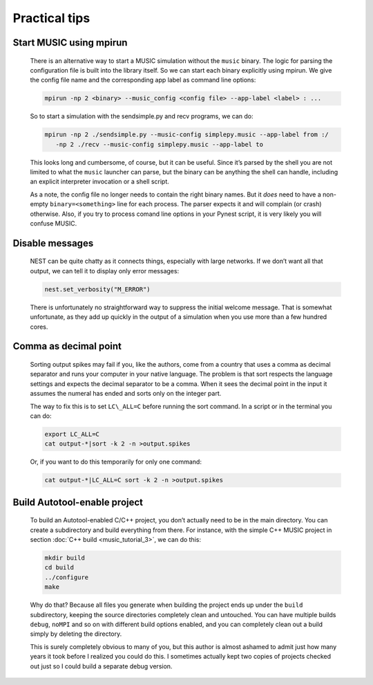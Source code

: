 .. _tips_music:

Practical tips
==============

Start MUSIC using mpirun
------------------------

    There is an alternative way to start a MUSIC simulation without the ``music``
    binary. The logic for parsing the configuration file is built into
    the library itself. So we can start each binary explicitly using
    mpirun. We give the config file name and the corresponding app label
    as command line options:

    .. code-block:: sh

          mpirun -np 2 <binary> --music_config <config file> --app-label <label> : ...

    So to start a simulation with the sendsimple.py and recv programs,
    we can do:

    .. code-block:: sh

          mpirun -np 2 ./sendsimple.py --music-config simplepy.music --app-label from :/
             -np 2 ./recv --music-config simplepy.music --app-label to

    This looks long and cumbersome, of course, but it can be useful.
    Since it’s parsed by the shell you are not limited to what the
    ``music`` launcher can parse, but the binary can be
    anything the shell can handle, including an explicit interpreter
    invocation or a shell script.

    As a note, the config file no longer needs to contain the right
    binary names. But it *does* need to have a non-empty
    ``binary=<something>`` line for each process. The
    parser expects it and will complain (or crash) otherwise. Also, if
    you try to process comand line options in your Pynest script, it is
    very likely you will confuse MUSIC.


Disable messages
----------------

    NEST can be quite chatty as it connects things, especially with large
    networks. If we don’t want all that output, we can tell it to display only
    error messages:

    .. code:: python

        nest.set_verbosity("M_ERROR")

    There is unfortunately no straightforward way to suppress the
    initial welcome message. That is somewhat unfortunate, as they add
    up quickly in the output of a simulation when you use more than a
    few hundred cores.

Comma as decimal point
----------------------

    Sorting output spikes may fail if you, like the authors, come from a
    country that uses a comma as decimal separator and runs your computer in
    your native language. The problem is that sort respects the language
    settings and expects the decimal separator to be a comma. When it sees the
    decimal point in the input it assumes the numeral has ended and sorts only
    on the integer part.

    The way to fix this is to set ``LC\_ALL=C`` before
    running the sort command. In a script or in the terminal you can do:

    .. code-block:: sh

          export LC_ALL=C
          cat output-*|sort -k 2 -n >output.spikes

    Or, if you want to do this temporarily for only one command:

    .. code-block:: sh

          cat output-*|LC_ALL=C sort -k 2 -n >output.spikes

Build Autotool-enable project
-----------------------------

    To build an Autotool-enabled C/C++ project, you don’t actually need to
    be in the main directory. You can create a subdirectory and build
    everything from there. For instance, with the simple C++ MUSIC project
    in section :doc:`C++ build <music_tutorial_3>`, we can do this:

    .. code-block:: sh

          mkdir build
          cd build
          ../configure
          make

    Why do that? Because all files you generate when building the
    project ends up under the ``build`` subdirectory,
    keeping the source directories completely clean and untouched. You
    can have multiple builds ``debug``,
    ``noMPI`` and so on with different build options
    enabled, and you can completely clean out a build simply by deleting
    the directory.

    This is surely completely obvious to many of you, but this author is
    almost ashamed to admit just how many years it took before I
    realized you could do this. I sometimes actually kept two copies of
    projects checked out just so I could build a separate debug version.
